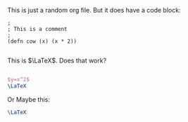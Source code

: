 


This is just a random org file. But it does have a code block:

#+BEGIN_SRC elisp
;
; This is a comment
;
(defn cow (x) (x * 2))

#+END_SRC

This is $\LaTeX$. Does that work?

#+BEGIN_SRC latex

$y=x^2$
\LaTeX

#+END_SRC

Or Maybe this:

#+BEGIN_SRC latex
\LaTeX
#+END_SRC
